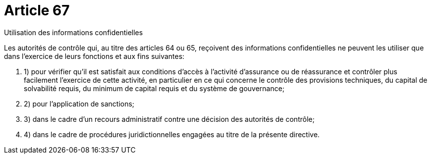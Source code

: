 = Article 67

Utilisation des informations confidentielles

Les autorités de contrôle qui, au titre des articles 64 ou 65, reçoivent des informations confidentielles ne peuvent les utiliser que dans l'exercice de leurs fonctions et aux fins suivantes:

. 1) pour vérifier qu'il est satisfait aux conditions d'accès à l'activité d'assurance ou de réassurance et contrôler plus facilement l'exercice de cette activité, en particulier en ce qui concerne le contrôle des provisions techniques, du capital de solvabilité requis, du minimum de capital requis et du système de gouvernance;

. 2) pour l'application de sanctions;

. 3) dans le cadre d'un recours administratif contre une décision des autorités de contrôle;

. 4) dans le cadre de procédures juridictionnelles engagées au titre de la présente directive.